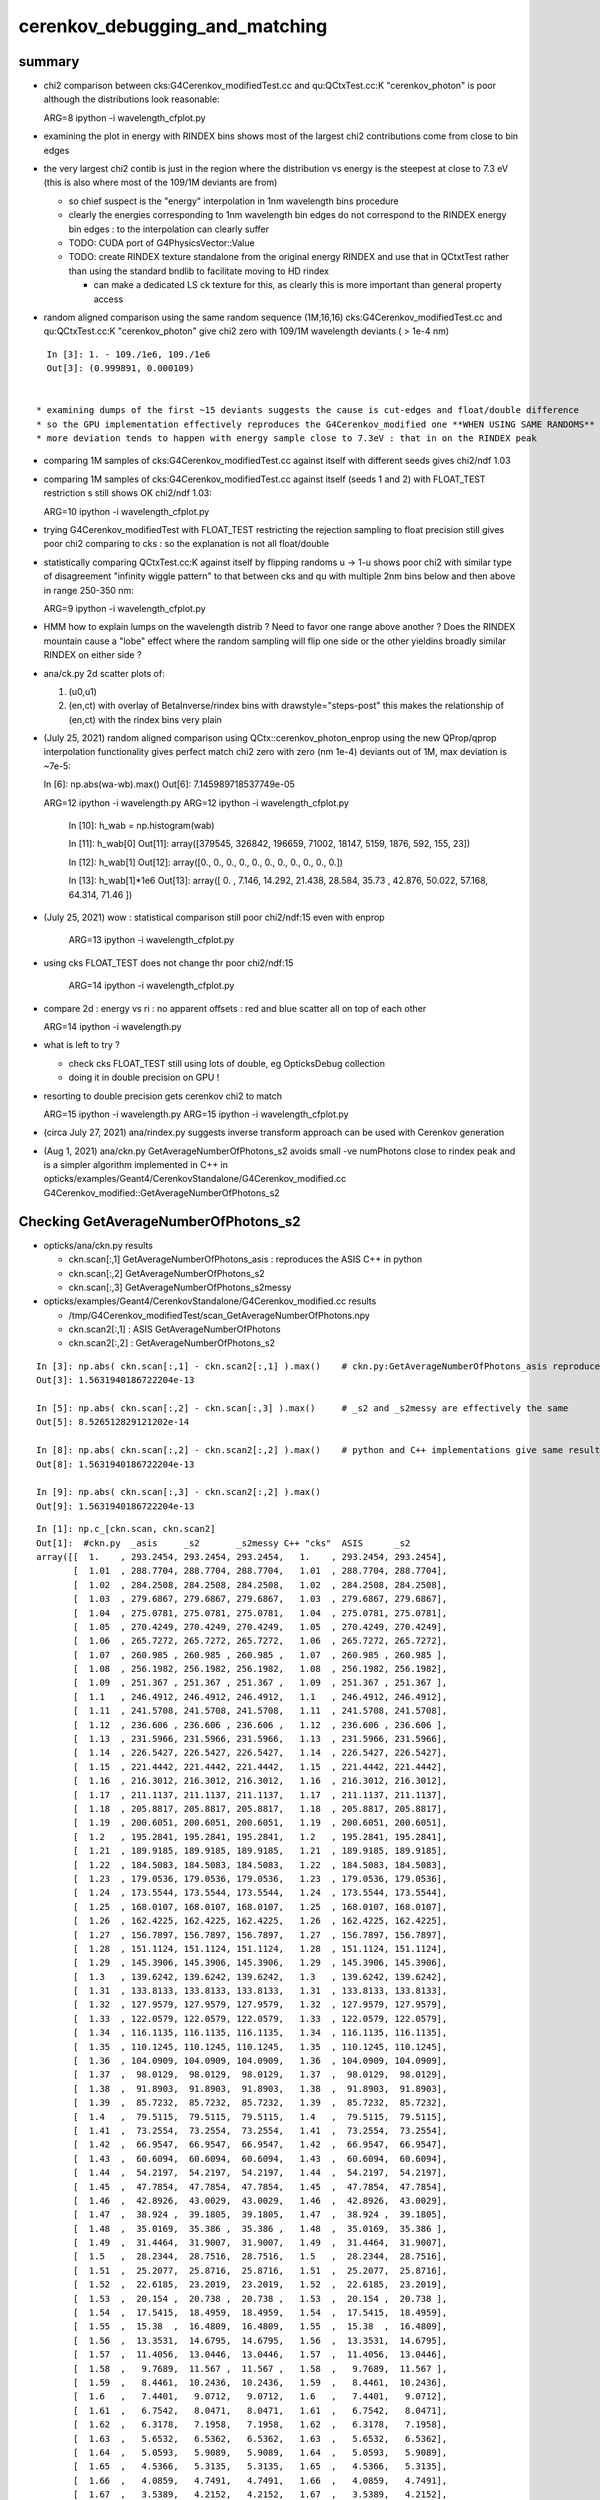cerenkov_debugging_and_matching 
==========================================

summary 
---------

* chi2 comparison between cks:G4Cerenkov_modifiedTest.cc and qu:QCtxTest.cc:K "cerenkov_photon" is poor
  although the distributions look reasonable::

  ARG=8 ipython -i wavelength_cfplot.py

* examining the plot in energy with RINDEX bins shows most of 
  the largest chi2 contributions come from close to bin edges 

* the very largest chi2 contib is just in the region where the 
  distribution vs energy is the steepest at close to 7.3 eV
  (this is also where most of the 109/1M deviants are from) 

  * so chief suspect is the "energy" interpolation in 1nm wavelength bins procedure 
  * clearly the energies corresponding to 1nm wavelength bin edges do not 
    correspond to the RINDEX energy bin edges : to the interpolation 
    can clearly suffer  

  * TODO: CUDA port of G4PhysicsVector::Value

  * TODO: create RINDEX texture standalone from the original energy RINDEX 
    and use that in QCtxtTest rather than using the standard bndlib to 
    facilitate moving to HD rindex 

    * can make a dedicated LS ck texture for this, as clearly this 
      is more important than general property access 

* random aligned comparison using the same random sequence (1M,16,16)  
  cks:G4Cerenkov_modifiedTest.cc and qu:QCtxTest.cc:K "cerenkov_photon" 
  give chi2 zero with 109/1M wavelength deviants ( > 1e-4 nm) 

::

    In [3]: 1. - 109./1e6, 109./1e6                                                                                                                                                           
    Out[3]: (0.999891, 0.000109)

      
  * examining dumps of the first ~15 deviants suggests the cause is cut-edges and float/double difference
  * so the GPU implementation effectively reproduces the G4Cerenkov_modified one **WHEN USING SAME RANDOMS**
  * more deviation tends to happen with energy sample close to 7.3eV : that in on the RINDEX peak

* comparing 1M samples of cks:G4Cerenkov_modifiedTest.cc against itself with different seeds gives chi2/ndf 1.03

* comparing 1M samples of cks:G4Cerenkov_modifiedTest.cc against itself (seeds 1 and 2) with FLOAT_TEST restriction s
  still shows OK chi2/ndf 1.03::

  ARG=10 ipython -i wavelength_cfplot.py

* trying G4Cerenkov_modifiedTest with FLOAT_TEST restricting the rejection sampling to float precision 
  still gives poor chi2 comparing to cks : so the explanation is not all float/double 

* statistically comparing QCtxTest.cc:K against itself by flipping randoms u -> 1-u shows poor chi2
  with similar type of disagreement "infinity wiggle pattern" to that between cks and qu with multiple 2nm bins 
  below and then above in range 250-350 nm:: 

  ARG=9 ipython -i wavelength_cfplot.py
  
* HMM how to explain lumps on the wavelength distrib ? Need to favor one range above another ?
  Does the RINDEX mountain cause a "lobe" effect where the random sampling will flip one side or the 
  other yieldins broadly similar RINDEX on either side ?


* ana/ck.py 2d scatter plots of:

  1. (u0,u1) 
  2. (en,ct) with overlay of BetaInverse/rindex bins with drawstyle="steps-post"
     this makes the relationship of (en,ct) with the rindex bins very plain 

* (July 25, 2021) random aligned comparison using QCtx::cerenkov_photon_enprop using the new QProp/qprop 
  interpolation functionality gives perfect match chi2 zero with zero (nm 1e-4) deviants out of 1M, max deviation is ~7e-5::

  In [6]: np.abs(wa-wb).max()
  Out[6]: 7.145989718537749e-05

  ARG=12 ipython -i wavelength.py
  ARG=12 ipython -i wavelength_cfplot.py

    In [10]: h_wab =  np.histogram(wab)

    In [11]: h_wab[0]
    Out[11]: array([379545, 326842, 196659,  71002,  18147,   5159,   1876,    592,    155,     23])

    In [12]: h_wab[1]
    Out[12]: array([0., 0., 0., 0., 0., 0., 0., 0., 0., 0., 0.])

    In [13]: h_wab[1]*1e6
    Out[13]: array([ 0.   ,  7.146, 14.292, 21.438, 28.584, 35.73 , 42.876, 50.022, 57.168, 64.314, 71.46 ])



* (July 25, 2021) wow : statistical comparison still poor chi2/ndf:15 even with enprop 

   ARG=13 ipython -i wavelength_cfplot.py 

* using cks FLOAT_TEST does not change thr poor chi2/ndf:15

   ARG=14 ipython -i wavelength_cfplot.py 


* compare 2d : energy vs ri : no apparent offsets : red and blue scatter all on top of each other

  ARG=14 ipython -i wavelength.py   

* what is left to try ? 

  * check cks FLOAT_TEST still using lots of double, eg OpticksDebug collection  
  * doing it in double precision on GPU !

* resorting to double precision gets cerenkov chi2 to match 

  ARG=15 ipython -i wavelength.py   
  ARG=15 ipython -i wavelength_cfplot.py   

* (circa July 27, 2021) ana/rindex.py suggests inverse transform approach can be used with Cerenkov generation

* (Aug 1, 2021) ana/ckn.py GetAverageNumberOfPhotons_s2 avoids small -ve numPhotons close to rindex peak and is a simpler algorithm  
  implemented in C++ in opticks/examples/Geant4/CerenkovStandalone/G4Cerenkov_modified.cc G4Cerenkov_modified::GetAverageNumberOfPhotons_s2




Checking GetAverageNumberOfPhotons_s2
-----------------------------------------

* opticks/ana/ckn.py results

  * ckn.scan[:,1]  GetAverageNumberOfPhotons_asis      : reproduces the ASIS C++ in python 
  * ckn.scan[:,2]  GetAverageNumberOfPhotons_s2
  * ckn.scan[:,3]  GetAverageNumberOfPhotons_s2messy


* opticks/examples/Geant4/CerenkovStandalone/G4Cerenkov_modified.cc results 

  * /tmp/G4Cerenkov_modifiedTest/scan_GetAverageNumberOfPhotons.npy
  * ckn.scan2[:,1] : ASIS GetAverageNumberOfPhotons 
  * ckn.scan2[:,2] : GetAverageNumberOfPhotons_s2 


::

    In [3]: np.abs( ckn.scan[:,1] - ckn.scan2[:,1] ).max()    # ckn.py:GetAverageNumberOfPhotons_asis reproduces ASIS C++
    Out[3]: 1.5631940186722204e-13

    In [5]: np.abs( ckn.scan[:,2] - ckn.scan[:,3] ).max()     # _s2 and _s2messy are effectively the same 
    Out[5]: 8.526512829121202e-14

    In [8]: np.abs( ckn.scan[:,2] - ckn.scan2[:,2] ).max()    # python and C++ implementations give same results
    Out[8]: 1.5631940186722204e-13

    In [9]: np.abs( ckn.scan[:,3] - ckn.scan2[:,2] ).max()
    Out[9]: 1.5631940186722204e-13


::

    In [1]: np.c_[ckn.scan, ckn.scan2]                                                                                                                                                              
    Out[1]:  #ckn.py  _asis     _s2       _s2messy C++ "cks"  ASIS      _s2          
    array([[  1.    , 293.2454, 293.2454, 293.2454,   1.    , 293.2454, 293.2454],
           [  1.01  , 288.7704, 288.7704, 288.7704,   1.01  , 288.7704, 288.7704],
           [  1.02  , 284.2508, 284.2508, 284.2508,   1.02  , 284.2508, 284.2508],
           [  1.03  , 279.6867, 279.6867, 279.6867,   1.03  , 279.6867, 279.6867],
           [  1.04  , 275.0781, 275.0781, 275.0781,   1.04  , 275.0781, 275.0781],
           [  1.05  , 270.4249, 270.4249, 270.4249,   1.05  , 270.4249, 270.4249],
           [  1.06  , 265.7272, 265.7272, 265.7272,   1.06  , 265.7272, 265.7272],
           [  1.07  , 260.985 , 260.985 , 260.985 ,   1.07  , 260.985 , 260.985 ],
           [  1.08  , 256.1982, 256.1982, 256.1982,   1.08  , 256.1982, 256.1982],
           [  1.09  , 251.367 , 251.367 , 251.367 ,   1.09  , 251.367 , 251.367 ],
           [  1.1   , 246.4912, 246.4912, 246.4912,   1.1   , 246.4912, 246.4912],
           [  1.11  , 241.5708, 241.5708, 241.5708,   1.11  , 241.5708, 241.5708],
           [  1.12  , 236.606 , 236.606 , 236.606 ,   1.12  , 236.606 , 236.606 ],
           [  1.13  , 231.5966, 231.5966, 231.5966,   1.13  , 231.5966, 231.5966],
           [  1.14  , 226.5427, 226.5427, 226.5427,   1.14  , 226.5427, 226.5427],
           [  1.15  , 221.4442, 221.4442, 221.4442,   1.15  , 221.4442, 221.4442],
           [  1.16  , 216.3012, 216.3012, 216.3012,   1.16  , 216.3012, 216.3012],
           [  1.17  , 211.1137, 211.1137, 211.1137,   1.17  , 211.1137, 211.1137],
           [  1.18  , 205.8817, 205.8817, 205.8817,   1.18  , 205.8817, 205.8817],
           [  1.19  , 200.6051, 200.6051, 200.6051,   1.19  , 200.6051, 200.6051],
           [  1.2   , 195.2841, 195.2841, 195.2841,   1.2   , 195.2841, 195.2841],
           [  1.21  , 189.9185, 189.9185, 189.9185,   1.21  , 189.9185, 189.9185],
           [  1.22  , 184.5083, 184.5083, 184.5083,   1.22  , 184.5083, 184.5083],
           [  1.23  , 179.0536, 179.0536, 179.0536,   1.23  , 179.0536, 179.0536],
           [  1.24  , 173.5544, 173.5544, 173.5544,   1.24  , 173.5544, 173.5544],
           [  1.25  , 168.0107, 168.0107, 168.0107,   1.25  , 168.0107, 168.0107],
           [  1.26  , 162.4225, 162.4225, 162.4225,   1.26  , 162.4225, 162.4225],
           [  1.27  , 156.7897, 156.7897, 156.7897,   1.27  , 156.7897, 156.7897],
           [  1.28  , 151.1124, 151.1124, 151.1124,   1.28  , 151.1124, 151.1124],
           [  1.29  , 145.3906, 145.3906, 145.3906,   1.29  , 145.3906, 145.3906],
           [  1.3   , 139.6242, 139.6242, 139.6242,   1.3   , 139.6242, 139.6242],
           [  1.31  , 133.8133, 133.8133, 133.8133,   1.31  , 133.8133, 133.8133],
           [  1.32  , 127.9579, 127.9579, 127.9579,   1.32  , 127.9579, 127.9579],
           [  1.33  , 122.0579, 122.0579, 122.0579,   1.33  , 122.0579, 122.0579],
           [  1.34  , 116.1135, 116.1135, 116.1135,   1.34  , 116.1135, 116.1135],
           [  1.35  , 110.1245, 110.1245, 110.1245,   1.35  , 110.1245, 110.1245],
           [  1.36  , 104.0909, 104.0909, 104.0909,   1.36  , 104.0909, 104.0909],
           [  1.37  ,  98.0129,  98.0129,  98.0129,   1.37  ,  98.0129,  98.0129],
           [  1.38  ,  91.8903,  91.8903,  91.8903,   1.38  ,  91.8903,  91.8903],
           [  1.39  ,  85.7232,  85.7232,  85.7232,   1.39  ,  85.7232,  85.7232],
           [  1.4   ,  79.5115,  79.5115,  79.5115,   1.4   ,  79.5115,  79.5115],
           [  1.41  ,  73.2554,  73.2554,  73.2554,   1.41  ,  73.2554,  73.2554],
           [  1.42  ,  66.9547,  66.9547,  66.9547,   1.42  ,  66.9547,  66.9547],
           [  1.43  ,  60.6094,  60.6094,  60.6094,   1.43  ,  60.6094,  60.6094],
           [  1.44  ,  54.2197,  54.2197,  54.2197,   1.44  ,  54.2197,  54.2197],
           [  1.45  ,  47.7854,  47.7854,  47.7854,   1.45  ,  47.7854,  47.7854],
           [  1.46  ,  42.8926,  43.0029,  43.0029,   1.46  ,  42.8926,  43.0029],
           [  1.47  ,  38.924 ,  39.1805,  39.1805,   1.47  ,  38.924 ,  39.1805],
           [  1.48  ,  35.0169,  35.386 ,  35.386 ,   1.48  ,  35.0169,  35.386 ],
           [  1.49  ,  31.4464,  31.9007,  31.9007,   1.49  ,  31.4464,  31.9007],
           [  1.5   ,  28.2344,  28.7516,  28.7516,   1.5   ,  28.2344,  28.7516],
           [  1.51  ,  25.2077,  25.8716,  25.8716,   1.51  ,  25.2077,  25.8716],
           [  1.52  ,  22.6185,  23.2019,  23.2019,   1.52  ,  22.6185,  23.2019],
           [  1.53  ,  20.154 ,  20.738 ,  20.738 ,   1.53  ,  20.154 ,  20.738 ],
           [  1.54  ,  17.5415,  18.4959,  18.4959,   1.54  ,  17.5415,  18.4959],
           [  1.55  ,  15.38  ,  16.4809,  16.4809,   1.55  ,  15.38  ,  16.4809],
           [  1.56  ,  13.3531,  14.6795,  14.6795,   1.56  ,  13.3531,  14.6795],
           [  1.57  ,  11.4056,  13.0446,  13.0446,   1.57  ,  11.4056,  13.0446],
           [  1.58  ,   9.7689,  11.567 ,  11.567 ,   1.58  ,   9.7689,  11.567 ],
           [  1.59  ,   8.4461,  10.2436,  10.2436,   1.59  ,   8.4461,  10.2436],
           [  1.6   ,   7.4401,   9.0712,   9.0712,   1.6   ,   7.4401,   9.0712],
           [  1.61  ,   6.7542,   8.0471,   8.0471,   1.61  ,   6.7542,   8.0471],
           [  1.62  ,   6.3178,   7.1958,   7.1958,   1.62  ,   6.3178,   7.1958],
           [  1.63  ,   5.6532,   6.5362,   6.5362,   1.63  ,   5.6532,   6.5362],
           [  1.64  ,   5.0593,   5.9089,   5.9089,   1.64  ,   5.0593,   5.9089],
           [  1.65  ,   4.5366,   5.3135,   5.3135,   1.65  ,   4.5366,   5.3135],
           [  1.66  ,   4.0859,   4.7491,   4.7491,   1.66  ,   4.0859,   4.7491],
           [  1.67  ,   3.5389,   4.2152,   4.2152,   1.67  ,   3.5389,   4.2152],
           [  1.68  ,   2.9289,   3.7108,   3.7108,   1.68  ,   2.9289,   3.7108],
           [  1.69  ,   2.3748,   3.2354,   3.2354,   1.69  ,   2.3748,   3.2354],
           [  1.7   ,   1.8773,   2.7883,   2.7883,   1.7   ,   1.8773,   2.7883],
           [  1.71  ,   1.4369,   2.3692,   2.3692,   1.71  ,   1.4369,   2.3692],
           [  1.72  ,   1.054 ,   1.9773,   1.9773,   1.72  ,   1.054 ,   1.9773],
           [  1.73  ,   0.7293,   1.6122,   1.6122,   1.73  ,   0.7293,   1.6122],
           [  1.74  ,   0.4632,   1.2735,   1.2735,   1.74  ,   0.4632,   1.2735],
           [  1.75  ,   0.2563,   0.9605,   0.9605,   1.75  ,   0.2563,   0.9605],
           [  1.76  ,   0.109 ,   0.673 ,   0.673 ,   1.76  ,   0.109 ,   0.673 ],
           [  1.77  ,   0.022 ,   0.4103,   0.4103,   1.77  ,   0.022 ,   0.4103],
           [  1.78  ,  -0.0042,   0.172 ,   0.172 ,   1.78  ,  -0.0042,   0.172 ],
           [  1.79  ,  -0.0479,   0.0094,   0.0094,   1.79  ,  -0.0479,   0.0094],
           [  1.8   ,   0.    ,   0.    ,   0.    ,   1.8   ,   0.    ,   0.    ],
           [  1.81  ,   0.    ,   0.    ,   0.    ,   1.81  ,   0.    ,   0.    ],
           [  1.82  ,   0.    ,   0.    ,   0.    ,   1.82  ,   0.    ,   0.    ],



    In [3]: np.allclose(ckn.scan[:,1], ckn.scan2[:,1])                                                                                                                                              
    Out[3]: True

    In [4]: np.allclose(ckn.scan[:,2], ckn.scan2[:,2])                                                                                                                                              
    Out[4]: True

    In [5]: np.allclose(ckn.scan[:,3], ckn.scan2[:,2])                                                                                                                                              
    Out[5]: True






G4PhysicsVector::Value
------------------------

* g4-cls G4PhysicsVector

::

    498 G4double G4PhysicsVector::Value(G4double theEnergy, size_t& lastIdx) const
    499 {
    500   G4double y;
    501   if(theEnergy <= edgeMin) {
    502     lastIdx = 0;
    503     y = dataVector[0];
    504   } else if(theEnergy >= edgeMax) {
    505     lastIdx = numberOfNodes-1;
    506     y = dataVector[lastIdx];
    507   } else {
    508     lastIdx = FindBin(theEnergy, lastIdx);
    509     y = Interpolation(lastIdx, theEnergy);
    510   }
    511   return y;
    512 }

    215 inline size_t G4PhysicsVector::FindBin(G4double e, size_t idx) const
    216 { 
    217   size_t id = idx;
    218   if(e < binVector[1]) { 
    219     id = 0;
    220   } else if(e >= binVector[numberOfNodes-2]) {
    221     id = numberOfNodes - 2;
    222   } else if(idx >= numberOfNodes || e < binVector[idx]
    223             || e > binVector[idx+1]) {
    224     id = FindBinLocation(e);
    225   }
    226   return id;
    227 }

    inline
     G4double G4PhysicsVector::LinearInterpolation(size_t idx, G4double e) const
    { 
      // Linear interpolation is used to get the value. Before this method
      // is called it is ensured that the energy is inside the bin
      // 0 < idx < numberOfNodes-1
      
      return dataVector[idx] +
             ( dataVector[idx + 1]-dataVector[idx] ) * (e - binVector[idx])
             /( binVector[idx + 1]-binVector[idx] );
    }



* https://bitbucket.org/simoncblyth/chroma/src/master/chroma/cuda/interpolate.h


::

    __device__ float
    interp(float x, int n, float *xp, float *fp)
    {
        int lower = 0;
        int upper = n-1;

        if (x <= xp[lower])
        return fp[lower];

        if (x >= xp[upper])
        return fp[upper];

        while (lower < upper-1)
        {
        int half = (lower+upper)/2;

        if (x < xp[half])
            upper = half;
        else
            lower = half;
        }

        float df = fp[upper] - fp[lower];
        float dx = xp[upper] - xp[lower];

        return fp[lower] + df*(x-xp[lower])/dx;
    }


Developed this into::

   NP::Interp
   NPY::Interp 
   qudarap/QProp.cc
   qudarap/qprop.h  qprop::interpolate 



G4Cerenkov
--------------

::

    251   G4double Pmin = Rindex->GetMinLowEdgeEnergy();
    252   G4double Pmax = Rindex->GetMaxLowEdgeEnergy();
    253   G4double dp = Pmax - Pmin;
    254 
    255   G4double nMax = Rindex->GetMaxValue();
    256 
    257   G4double BetaInverse = 1./beta;
    258 
    259   G4double maxCos = BetaInverse / nMax;
    260   G4double maxSin2 = (1.0 - maxCos) * (1.0 + maxCos);
    261 


    280       do {
    281          rand = G4UniformRand();
    282          sampledEnergy = Pmin + rand * dp;      

    ///   start with flat energy sampling 

    283          sampledRI = Rindex->Value(sampledEnergy);
    284          cosTheta = BetaInverse / sampledRI;
    286          sin2Theta = (1.0 - cosTheta)*(1.0 + cosTheta);

    ///  across entire bins of rindex only one value for : ct, s2 

    285 
    287          rand = G4UniformRand();

    ///  another sampling dimension 

    288 
    290       } while (rand*maxSin2 > sin2Theta);
    291 



TO CHECK
----------

* the deviation wiggles are happening all within a huge RINDEX bins, 
  so reconsider the algorithm in the light of constant RINDEX

* compare RINDEX interpolation results across energy bin edges to see 
  in detail how the "step" between bins differs with Geant4 and texture access ?  

* create energy binned texture and use it from an qctx::en_cerenkov_photon 



qudarap/tests/QCtxTest  QCtxTest::rng_sequence
-------------------------------------------------

qudarap/QCtx.cu::

     15 __global__ void _QCtx_rng_sequence(qctx* ctx, float* rs, unsigned num_items )
     16 {
     17     unsigned id = blockIdx.x*blockDim.x + threadIdx.x;
     18     if (id >= num_items) return;
     19     curandState rng = *(ctx->r + id) ; 
     20     float u = curand_uniform(&rng) ;
     21     if(id % 100000 == 0) printf("//_QCtx_rng_sequence id %d u %10.4f    \n", id, u  );
     22     rs[id] = u ; 
     23 }

* currently just collects the first random float from each photon slot  


thrustrap/tests/TRngBufTest
-----------------------------

* collects 16*16 double randoms for each photon slot

::

    In [1]: a = np.load("/tmp/blyth/opticks/TRngBufTest_0.npy")                                                                                                                                    

    In [2]: a                                                                                                                                                                                      
    Out[2]: 
    array([[[0.74 , 0.438, 0.517, ..., 0.547, 0.653, 0.23 ],
            [0.339, 0.761, 0.546, ..., 0.855, 0.489, 0.189],
            [0.507, 0.021, 0.958, ..., 0.748, 0.488, 0.318],
            ...,
            [0.153, 0.327, 0.894, ..., 0.94 , 0.946, 0.197],
            [0.856, 0.657, 0.063, ..., 0.624, 0.968, 0.532],
            [0.902, 0.429, 0.674, ..., 0.598, 0.82 , 0.145]],

           [[0.921, 0.46 , 0.333, ..., 0.825, 0.527, 0.93 ],
            [0.163, 0.785, 0.942, ..., 0.492, 0.543, 0.934],
            [0.479, 0.449, 0.126, ..., 0.042, 0.379, 0.715],

    In [5]: a.shape                                                                                                                                                                                
    Out[5]: (10000, 16, 16)




compare those
------------------

::

    In [21]: a[:100,0,0]                                                                                                                                                                           
    Out[21]: 
    array([0.74 , 0.921, 0.039, 0.969, 0.925, 0.446, 0.667, 0.11 , 0.47 , 0.513, 0.776, 0.295, 0.714, 0.359, 0.681, 0.292, 0.319, 0.811, 0.154, 0.445, 0.208, 0.611, 0.307, 0.416, 0.234, 0.879, 0.646,
           0.926, 0.579, 0.554, 0.356, 0.723, 0.278, 0.619, 0.588, 0.375, 0.24 , 0.415, 0.094, 0.633, 0.285, 0.779, 0.213, 0.413, 0.033, 0.536, 0.721, 0.355, 0.253, 0.985, 0.92 , 0.187, 0.182, 0.598,
           0.708, 0.042, 0.731, 0.94 , 0.843, 0.612, 0.267, 0.021, 0.833, 0.722, 0.609, 0.63 , 0.53 , 0.813, 0.059, 0.48 , 0.991, 0.879, 1.   , 0.207, 0.437, 0.373, 0.447, 0.238, 0.034, 0.731, 0.494,
           0.303, 0.809, 0.129, 0.783, 0.073, 0.124, 0.223, 0.742, 0.627, 0.153, 0.012, 0.173, 0.478, 0.805, 0.687, 0.302, 0.808, 0.407, 0.751])

    In [22]: r[:100]                                                                                                                                                                               
    Out[22]: 
    array([0.74 , 0.921, 0.039, 0.969, 0.925, 0.446, 0.667, 0.11 , 0.47 , 0.513, 0.776, 0.295, 0.714, 0.359, 0.681, 0.292, 0.319, 0.811, 0.154, 0.445, 0.208, 0.611, 0.307, 0.416, 0.234, 0.879, 0.646,
           0.926, 0.579, 0.554, 0.356, 0.723, 0.278, 0.619, 0.588, 0.375, 0.24 , 0.415, 0.094, 0.633, 0.285, 0.779, 0.213, 0.413, 0.033, 0.536, 0.721, 0.355, 0.253, 0.985, 0.92 , 0.187, 0.182, 0.598,
           0.708, 0.042, 0.731, 0.94 , 0.843, 0.612, 0.267, 0.021, 0.833, 0.722, 0.609, 0.63 , 0.53 , 0.813, 0.059, 0.48 , 0.991, 0.879, 1.   , 0.207, 0.437, 0.373, 0.447, 0.238, 0.034, 0.731, 0.494,
           0.303, 0.809, 0.129, 0.783, 0.073, 0.124, 0.223, 0.742, 0.627, 0.153, 0.012, 0.173, 0.478, 0.805, 0.687, 0.302, 0.808, 0.407, 0.751], dtype=float32)

    In [23]:              



cerenkov generation check using random alignment
---------------------------------------------------

* getting geant4 to use the same randoms in cks opticks/examples/Geant4/CerenkovStandalone/G4Cerenkov_modifiedTest.cc
  would be real helpful for debugging why the cerenkov wavelength histogram sample matching is poor

* potential cause : float vs double, if so need to drill down as to exactly where
 


Getting G4Cerenkov_modified to use precooked randoms using OpticksRandom
-----------------------------------------------------------------------------

::

    G4Cerenkov_modifiedTest::PSDI [BetaInverse_1.500_step_length_100.000_SKIP_CONTINUE]
     i 0 rand0    0.74022 Pmin/eV    1.55000 Pmax/eV   15.50000 dp    0.00001 sampledEnergy/eV   11.87606 sampledRI    1.45360 cosTheta    1.03192 sin2Theta   -0.06486 rand1    0.43845
     i 0 rand0    0.51701 Pmin/eV    1.55000 Pmax/eV   15.50000 dp    0.00001 sampledEnergy/eV    8.76233 sampledRI    1.68320 cosTheta    0.89116 sin2Theta    0.20583 rand1    0.15699



Use same precooked randoms from python
----------------------------------------

::

    epsilon:CerenkovStandalone blyth$ ipython -i cks.py 
    idx     0 u0    0.74022 sampledEnergy   11.87606 sampledRI    1.45360 cosTheta    1.03192 sin2Theta   -0.06486 u1    0.43845
    idx     0 u0    0.51701 sampledEnergy    8.76233 sampledRI    1.68320 cosTheta    0.89116 sin2Theta    0.20583 u1    0.15699

    idx     1 u0    0.92099 sampledEnergy   14.39786 sampledRI    1.45360 cosTheta    1.03192 sin2Theta   -0.06486 u1    0.46036
    idx     1 u0    0.33346 sampledEnergy    6.20182 sampledRI    1.61849 cosTheta    0.92679 sin2Theta    0.14107 u1    0.37252

    idx     2 u0    0.03902 sampledEnergy    2.09434 sampledRI    1.48406 cosTheta    1.01074 sin2Theta   -0.02160 u1    0.25021
    idx     2 u0    0.18448 sampledEnergy    4.12356 sampledRI    1.52616 cosTheta    0.98286 sin2Theta    0.03399 u1    0.96242
    idx     2 u0    0.52055 sampledEnergy    8.81174 sampledRI    1.67328 cosTheta    0.89644 sin2Theta    0.19639 u1    0.93996
    idx     2 u0    0.83058 sampledEnergy   13.13657 sampledRI    1.45360 cosTheta    1.03192 sin2Theta   -0.06486 u1    0.40973
    idx     2 u0    0.08162 sampledEnergy    2.68863 sampledRI    1.49337 cosTheta    1.00444 sin2Theta   -0.00890 u1    0.80677
    idx     2 u0    0.69529 sampledEnergy   11.24924 sampledRI    1.45360 cosTheta    1.03192 sin2Theta   -0.06486 u1    0.61771
    idx     2 u0    0.25633 sampledEnergy    5.12587 sampledRI    1.57064 cosTheta    0.95502 sin2Theta    0.08793 u1    0.21368

    idx     3 u0    0.96896 sampledEnergy   15.06703 sampledRI    1.45360 cosTheta    1.03192 sin2Theta   -0.06486 u1    0.49474
    idx     3 u0    0.67338 sampledEnergy   10.94366 sampledRI    1.45360 cosTheta    1.03192 sin2Theta   -0.06486 u1    0.56277
    idx     3 u0    0.12019 sampledEnergy    3.22671 sampledRI    1.50301 cosTheta    0.99800 sin2Theta    0.00400 u1    0.97649
    idx     3 u0    0.13583 sampledEnergy    3.44485 sampledRI    1.50864 cosTheta    0.99427 sin2Theta    0.01142 u1    0.58897
    idx     3 u0    0.49062 sampledEnergy    8.39412 sampledRI    1.75709 cosTheta    0.85368 sin2Theta    0.27122 u1    0.32844

    idx     4 u0    0.92514 sampledEnergy   14.45571 sampledRI    1.45360 cosTheta    1.03192 sin2Theta   -0.06486 u1    0.05301
    idx     4 u0    0.16310 sampledEnergy    3.82528 sampledRI    1.51846 cosTheta    0.98784 sin2Theta    0.02417 u1    0.88969



    2021-07-15 20:09:06.370 INFO  [795925] [QCtx::generate_cerenkov_photon@277] [ num_photon 100
    //QCtx_generate_cerenkov_photon num_photon 100 
    //qctx::cerenkov_photon id 0 u0     0.7402 sampledRI     1.4536 cosTheta     1.0319 sin2Theta    -0.0649 u1     0.4385 
    //qctx::cerenkov_photon id 0 u0     0.5170 sampledRI     1.6834 cosTheta     0.8910 sin2Theta     0.2060 u1     0.1570 
    //_QCtx_generate_cerenkov_photon id 0 





    In [26]: np.set_printoptions(precision=6)

    In [27]: a[0,0,:4]
    Out[27]: array([0.740219, 0.438451, 0.517013, 0.156989])


    In [15]: Pmin = 1.55                                                                                                                                                                           

    In [16]: Pmax = 15.5                                                                                                                                                                           

    In [17]: e = Pmin + u0*(Pmax - Pmin)                                                                                                                                                           

    In [18]: e                                                                                                                                                                                     
    Out[18]: 11.876059997081757

    rindex = np.load("/tmp/G4Cerenkov_modifiedTest/BetaInverse_1.500_step_length_100.000_SKIP_CONTINUE/RINDEX.npy") 

    rindex_ = lambda ev:np.interp( ev, rindex[:,0], rindex[:,1] )  


    In [28]: rindex_(11.87606)                                                                                                                                                                     
    Out[28]: 1.4536

    In [29]: 1.5/rindex_(11.87606)                                                                                                                                                                 
    Out[29]: 1.0319207484865163


    In [30]: cosTheta_ = lambda ev:1.5/rindex_(ev)                                                                                                                                                 

    In [31]: cosTheta_(e)                                                                                                                                                                          
    Out[31]: 1.0319207484865163

    In [32]: e                                                                                                                                                                                     
    Out[32]: 11.876059997081757

    In [33]: rindex_(e)                                                                                                                                                                            
    Out[33]: 1.4536

    In [34]: r = rindex_(e) ; r                                                                                                                                                                    
    Out[34]: 1.4536

    In [35]: sin2Theta_ = lambda e:(1.0 - cosTheta_(e))*(1.0 + cosTheta_(e))                                                                                                                       

    In [36]: sin2Theta_(e)                                                                                                                                                                         
    Out[36]: -0.06486043115697197





::

    0258   G4double Pmin = Rindex->GetMinLowEdgeEnergy();
     259   G4double Pmax = Rindex->GetMaxLowEdgeEnergy();


     g4-cls G4MaterialPropertyVector
     g4-cls G4PhysicsOrderedFreeVector


    124 inline
    125 G4double G4PhysicsOrderedFreeVector::GetMaxLowEdgeEnergy()
    126 {
    127   return binVector.back();
    128 }
    129 
    130 inline
    131 G4double G4PhysicsOrderedFreeVector::GetMinLowEdgeEnergy()
    132 {
    133   return binVector.front();
    134 }



    079 void G4PhysicsOrderedFreeVector::InsertValues(G4double energy, G4double value)
     80 {
     81         std::vector<G4double>::iterator binLoc =
     82                  std::lower_bound(binVector.begin(), binVector.end(), energy);
     83 
     84         size_t binIdx = binLoc - binVector.begin(); // Iterator difference!
     85 
     86         std::vector<G4double>::iterator dataLoc = dataVector.begin() + binIdx;
     87 
     88         binVector.insert(binLoc, energy);
     89         dataVector.insert(dataLoc, value);
     90 
     91         ++numberOfNodes;
     92         edgeMin = binVector.front();
     93         edgeMax = binVector.back();
     94 }

     96 G4double G4PhysicsOrderedFreeVector::GetEnergy(G4double aValue)
     97 {
     98         G4double e;
     99         if (aValue <= GetMinValue()) {
    100           e = edgeMin;
    101         } else if (aValue >= GetMaxValue()) {
    102           e = edgeMax;
    103         } else {
    104           size_t closestBin = FindValueBinLocation(aValue);
    105           e = LinearInterpolationOfEnergy(aValue, closestBin);
    106     }
    107         return e;
    108 }


    231 inline
    232  G4double G4PhysicsVector::Value(G4double theEnergy) const
    233 {
    234   size_t idx=0;
    235   return Value(theEnergy, idx);
    236 }
    237 

    498 G4double G4PhysicsVector::Value(G4double theEnergy, size_t& lastIdx) const
    499 {
    500   G4double y;
    501   if(theEnergy <= edgeMin) {
    502     lastIdx = 0;
    503     y = dataVector[0];
    504   } else if(theEnergy >= edgeMax) {
    505     lastIdx = numberOfNodes-1;
    506     y = dataVector[lastIdx];
    507   } else {
    508     lastIdx = FindBin(theEnergy, lastIdx);
    509     y = Interpolation(lastIdx, theEnergy);
    510   }
    511   return y;
    512 }




One more bin edge than value ? Not in the below ? Artificial repetition of last line probably ?
--------------------------------------------------------------------------------------------------

::

    O[blyth@localhost junotop]$ cat data/Simulation/DetSim/Material/LS/RINDEX
    1.55                *eV   1.4781              
    1.79505             *eV   1.48                
    2.10499             *eV   1.4842              
    2.27077             *eV   1.4861              
    2.55111             *eV   1.4915              
    2.84498             *eV   1.4955              
    3.06361             *eV   1.4988              
    4.13281             *eV   1.5264              
    6.2                 *eV   1.6185              
    6.526               *eV   1.6176              
    6.889               *eV   1.527               
    7.294               *eV   1.5545              
    7.75                *eV   1.793               
    8.267               *eV   1.7826              
    8.857               *eV   1.6642              
    9.538               *eV   1.5545              
    10.33               *eV   1.4536              
    15.5                *eV   1.4536              
    O[blyth@localhost junotop]$ 


* ~/j/issues/material_properties_one_more_edge_than_value.rst 

Most but not all material RINDEX properties end with a duplicated value, looks like artificial duplication
to provide some value for the last edge.





cks : Three way comparison ckcf.py 
-------------------------------------


::

In [3]: a[0]                                                                                                                                                                                         
Out[3]: 
array([[  8.7623, 141.5149,   1.6834,   0.891 ],
       [  0.206 ,   0.    ,   0.    ,   1.5   ],
       [452.2491, 141.5149,   0.517 ,   0.157 ],
       [  0.    ,   0.    ,   0.    ,   0.    ]], dtype=float32)



    In [8]: b[0]                                                                                                                                                                                         
    Out[8]: 
    array([[  8.7623, 141.4969,   1.6832,   0.8912],
           [  0.2058,   0.    ,   0.    ,   1.5   ]])

    In [9]: c[0]                                                                                                                                                                                         
    Out[9]: 
    array([[  8.7623, 141.5149,   1.6832,   0.8912],
           [  0.2058,   0.    ,   0.    ,   0.    ],
           [  0.    ,   0.    ,   0.    ,   0.    ],
           [  0.    ,   0.    ,   0.    ,   0.    ]])

    In [10]: b.shape                                                                                                                                                                                     
    Out[10]: (10000, 2, 4)

    In [11]: c.shape                                                                                                                                                                                     
    Out[11]: (10000, 4, 4)

    In [12]: b[10]                                                                                                                                                                                       
    Out[12]: 
    array([[  6.6084, 187.6163,   1.597 ,   0.9392],
           [  0.1178,   0.    ,   0.    ,   1.5   ]])

    In [13]: c[10]                                                                                                                                                                                       
    Out[13]: 
    array([[  6.6084, 187.6402,   1.597 ,   0.9392],
           [  0.1178,   0.    ,   0.    ,   0.    ],
           [  0.    ,   0.    ,   0.    ,   0.    ],
           [  0.    ,   0.    ,   0.    ,   0.    ]])

    In [14]: b[100]                                                                                                                                                                                      
    Out[14]: 
    array([[  8.8041, 140.825 ,   1.6748,   0.8956],
           [  0.1979,   0.    ,   0.    ,   1.5   ]])

    In [15]: c[100]                                                                                                                                                                                      
    Out[15]: 
    array([[  8.8041, 140.8429,   1.6748,   0.8956],
           [  0.1979,   0.    ,   0.    ,   0.    ],
           [  0.    ,   0.    ,   0.    ,   0.    ],
           [  0.    ,   0.    ,   0.    ,   0.    ]])

    In [16]: b[1000]                                                                                                                                                                                     
    Out[16]: 
    array([[  7.9196, 156.5544,   1.7896,   0.8382],
           [  0.2975,   0.    ,   0.    ,   1.5   ]])

    In [17]: c[1000]                                                                                                                                                                                     
    Out[17]: 
    array([[  7.9196, 156.5743,   1.7896,   0.8382],
           [  0.2975,   0.    ,   0.    ,   0.    ],
           [  0.    ,   0.    ,   0.    ,   0.    ],
           [  0.    ,   0.    ,   0.    ,   0.    ]])


    In [4]: a[-1]                                                                                                                                                                                        
    Out[4]: 
    array([[  7.4727, 165.9384,   1.6475,   0.9105],
           [  0.171 ,   0.    ,   0.    ,   1.5   ],
           [385.6852, 165.9384,   0.4246,   0.4489],
           [  0.    ,   0.    ,   0.    ,   0.    ]], dtype=float32)

    In [18]: b[-1]                                                                                                                                                                                       
    Out[18]: 
    array([[  7.4727, 165.9173,   1.6479,   0.9102],
           [  0.1715,   0.    ,   0.    ,   1.5   ]])

    In [19]: c[-1]                                                                                                                                                                                       
    Out[19]: 
    array([[  7.4727, 165.9384,   1.6479,   0.9102],
           [  0.1715,   0.    ,   0.    ,   0.    ],
           [  0.    ,   0.    ,   0.    ,   0.    ],
           [  0.    ,   0.    ,   0.    ,   0.    ]])

    In [20]:                                                   





python energy very closely matches the G4Cerenkov_modified
------------------------------------------------------------

::


    In [15]: c[:,0,0]                                                                                                                                                                                    
    Out[15]: array([8.7623, 6.2018, 5.1259, ..., 4.111 , 7.8475, 7.4727])

    In [16]: b[:,0,0]                                                                                                                                                                                    
    Out[16]: array([8.7623, 6.2018, 5.1259, ..., 4.111 , 7.8475, 7.4727])

    In [17]: bc = b[:,0,0] - c[:,0,0]                                                                                                                                                                    

    In [18]: bc.min()                                                                                                                                                                                    
    Out[18]: -1.7763568394002505e-15

    In [19]: bc.max()                                                                                                                                                                                    
    Out[19]: 1.7763568394002505e-15






8/10k are way off::


    In [20]: np.histogram( a[:,0,0] - b[:,0,0], 100 )                                                                                                                                                    
    Out[20]: 
    (array([   1,    0,    0,    0,    0,    0,    1,    0,    0,    0,    0,    0,    0,    0,    0,    0,    0,    0,    0,    0,    0,    0,    0,    0,    0,    0,    0,    0,    0,    0,    0,    0,
               0,    0,    0,    0,    0,    0,    1,    0,    0,    0,    0,    0,    0,    0,    0,    0,    0,    0,    0,    0,    0,    0,    0,    0,    0,    0,    0,    0,    0,    0, 9992,    0,
               0,    0,    0,    1,    0,    0,    0,    0,    0,    1,    0,    0,    0,    1,    0,    0,    0,    0,    0,    0,    0,    0,    0,    0,    0,    1,    0,    0,    0,    0,    0,    0,
               0,    0,    0,    1]),
     array([-2.8501, -2.8042, -2.7584, -2.7125, -2.6667, -2.6208, -2.575 , -2.5291, -2.4833, -2.4374, -2.3916, -2.3457, -2.2999, -2.254 , -2.2082, -2.1623, -2.1165, -2.0707, -2.0248, -1.979 , -1.9331,
            -1.8873, -1.8414, -1.7956, -1.7497, -1.7039, -1.658 , -1.6122, -1.5663, -1.5205, -1.4746, -1.4288, -1.3829, -1.3371, -1.2912, -1.2454, -1.1995, -1.1537, -1.1078, -1.062 , -1.0161, -0.9703,
            -0.9244, -0.8786, -0.8327, -0.7869, -0.741 , -0.6952, -0.6493, -0.6035, -0.5576, -0.5118, -0.466 , -0.4201, -0.3743, -0.3284, -0.2826, -0.2367, -0.1909, -0.145 , -0.0992, -0.0533, -0.0075,
             0.0384,  0.0842,  0.1301,  0.1759,  0.2218,  0.2676,  0.3135,  0.3593,  0.4052,  0.451 ,  0.4969,  0.5427,  0.5886,  0.6344,  0.6803,  0.7261,  0.772 ,  0.8178,  0.8637,  0.9095,  0.9554,
             1.0012,  1.047 ,  1.0929,  1.1387,  1.1846,  1.2304,  1.2763,  1.3221,  1.368 ,  1.4138,  1.4597,  1.5055,  1.5514,  1.5972,  1.6431,  1.6889,  1.7348]))


    In [21]: deviants = np.abs( a[:,0,0] - b[:,0,0] ) > 0.001                                                                                                                                            

    In [22]: a[deviants]                                                                                                                                                                                 
    Out[22]: 
    array([[[  4.3884, 282.5663,   1.5378,   0.9754],
            [  0.0485,   0.    ,   0.    ,   1.5   ],
            [226.4955, 282.5663,   0.2035,   0.0268],
            [  0.    ,   0.    ,   0.    ,   0.    ]],

           [[  6.0812, 203.9058,   1.6132,   0.9298],
            [  0.1354,   0.    ,   0.    ,   1.5   ],
            [313.8704, 203.9058,   0.3248,   0.1889],
            [  0.    ,   0.    ,   0.    ,   0.    ]],

           [[  8.3739, 148.0784,   1.7613,   0.8516],
            [  0.2747,   0.    ,   0.    ,   1.5   ],
            [432.2036, 148.0784,   0.4892,   0.3752],
            [  0.    ,   0.    ,   0.    ,   0.    ]],

           [[  7.89  , 157.1604,   1.7902,   0.8379],
            [  0.2979,   0.    ,   0.    ,   1.5   ],
            [407.2274, 157.1604,   0.4545,   0.2969],
            [  0.    ,   0.    ,   0.    ,   0.    ]],

           [[  6.7663, 183.2618,   1.5578,   0.9629],
            [  0.0729,   0.    ,   0.    ,   1.5   ],
            [349.2272, 183.2618,   0.3739,   0.2424],
            [  0.    ,   0.    ,   0.    ,   0.    ]],

           [[  9.0393, 137.1786,   1.635 ,   0.9174],
            [  0.1583,   0.    ,   0.    ,   1.5   ],
            [466.545 , 137.1786,   0.5369,   0.5272],
            [  0.    ,   0.    ,   0.    ,   0.    ]],

           [[  5.117 , 242.3309,   1.5702,   0.9553],
            [  0.0874,   0.    ,   0.    ,   1.5   ],
            [264.1017, 242.3309,   0.2557,   0.0638],
            [  0.    ,   0.    ,   0.    ,   0.    ]],

           [[  8.4108, 147.4297,   1.7539,   0.8552],
            [  0.2686,   0.    ,   0.    ,   1.5   ],
            [434.1053, 147.4297,   0.4918,   0.8946],
            [  0.    ,   0.    ,   0.    ,   0.    ]]], dtype=float32)

    In [23]: b[deviants]                                                                                                                                                                                 
    Out[23]: 
    array([[[  7.2384, 171.2861,   1.5507,   0.9673],
            [  0.0644,   0.    ,   0.    ,   1.5   ]],

           [[  4.3465, 285.253 ,   1.5359,   0.9766],
            [  0.0462,   0.    ,   0.    ,   1.5   ]],

           [[  7.1317, 173.8487,   1.5435,   0.9718],
            [  0.0555,   0.    ,   0.    ,   1.5   ]],

           [[  7.3915, 167.7392,   1.6055,   0.9343],
            [  0.1271,   0.    ,   0.    ,   1.5   ]],

           [[  6.0449, 205.1064,   1.6116,   0.9308],
            [  0.1337,   0.    ,   0.    ,   1.5   ]],

           [[  8.7732, 141.3213,   1.681 ,   0.8923],
            [  0.2038,   0.    ,   0.    ,   1.5   ]],

           [[  7.647 , 162.1349,   1.7391,   0.8625],
            [  0.2561,   0.    ,   0.    ,   1.5   ]],

           [[  9.4831, 130.7423,   1.5633,   0.9595],
            [  0.0794,   0.    ,   0.    ,   1.5   ]]])

    In [24]:                          



Excluding the 8 deviants gives a very close energy match::


    In [27]: aa = a[np.logical_not(deviants)]                                                                                                                                                            

    In [28]: bb = b[np.logical_not(deviants)]                                                                                                                                                            

    In [29]: aa[:,0,0] - bb[:,0,0]                                                                                                                                                                       
    Out[29]: array([ 0., -0., -0., ...,  0.,  0.,  0.])

    In [30]: ab = aa[:,0,0] - bb[:,0,0]                                                                                                                                                                  

    In [31]: ab.min()                                                                                                                                                                                    
    Out[31]: -1.8984079375172769e-06

    In [32]: ab.max()                                                                                                                                                                                    
    Out[32]: 2.041459083557129e-06


    In [33]: deviants                                                                                                                                                                                    
    Out[33]: array([False, False, False, ..., False, False, False])

    In [34]: np.where(deviants)                                                                                                                                                                          
    Out[34]: (array([ 213,  817, 1351, 1902, 2236, 3114, 4812, 6139]),)




Looking at wavelength_cfplot curious that discrepancy peaks at 330nm and just prior::

    ARG=5 ipython -i wavelength_cfplot.py

What is special about there ? The rindex is close to BetaIndex in that range. So are near the threshold ?
Near threshold presumably means more samples are rejected to find a permissable energy so higher probability 
for difference from close to cuts ?


Look at rejection looping:: 

    In [60]: np.where( a_loop != b_loop )                                                                                                                                                                
    Out[60]: (array([ 213,  817, 1351, 1902, 2236, 3114, 4812, 6139]),)


    In [63]: b_loop.min(), b_loop.max()                                                                                                                                                                  
    Out[63]: (1, 42)

    In [64]: c_loop.min(), c_loop.max()                                                                                                                                                                  
    Out[64]: (1, 42)

    In [65]: a_loop.min(), a_loop.max()                                                                                                                                                                  
    Out[65]: (1, 42)



::

    In [2]: np.unique( a_loop , return_counts=True )                                                                                                                                                     
    Out[2]: 
    (array([ 1,  2,  3,  4,  5,  6,  7,  8,  9, 10, 11, 12, 13, 14, 15, 16, 17, 18, 19, 20, 21, 22, 23, 24, 25, 26, 27, 28, 29, 30, 31, 32, 33, 34, 35, 36, 37, 40, 42], dtype=int32),
     array([1912, 1521, 1204,  997,  822,  694,  540,  459,  348,  309,  232,  181,  146,  110,   87,   84,   57,   52,   51,   39,   33,   22,   18,   17,   15,   11,    8,    8,    3,    1,    2,    4,
               1,    5,    2,    1,    1,    2,    1]))

    In [3]: np.unique( b_loop , return_counts=True )                                                                                                                                                     
    Out[3]: 
    (array([ 1,  2,  3,  4,  5,  6,  7,  8,  9, 10, 11, 12, 13, 14, 15, 16, 17, 18, 19, 20, 21, 22, 23, 24, 25, 26, 27, 28, 29, 30, 31, 32, 33, 34, 35, 36, 37, 40, 42], dtype=int32),
     array([1913, 1521, 1203,  999,  821,  694,  538,  459,  348,  309,  233,  181,  145,  110,   87,   84,   57,   52,   53,   40,   32,   22,   17,   17,   15,   11,    8,    8,    3,    1,    2,    4,
               1,    5,    2,    1,    1,    2,    1]))

    In [4]: np.unique( c_loop , return_counts=True )                                                                                                                                                     
    Out[4]: 
    (array([ 1,  2,  3,  4,  5,  6,  7,  8,  9, 10, 11, 12, 13, 14, 15, 16, 17, 18, 19, 20, 21, 22, 23, 24, 25, 26, 27, 28, 29, 30, 31, 32, 33, 34, 35, 36, 37, 40, 42]),
     array([1913, 1521, 1203,  999,  821,  694,  538,  459,  348,  309,  233,  181,  145,  110,   87,   84,   57,   52,   53,   40,   32,   22,   17,   17,   15,   11,    8,    8,    3,    1,    2,    4,
               1,    5,    2,    1,    1,    2,    1]))



Using hc_eVnm/15.5 hc_eVnm/1.55 rather than the close 80. 800. gets the wavelengths very close::


    In [1]: a[:,0,1]                                                                                                                                                                                     
    Out[1]: array([141.4969, 199.9157, 241.8792, ..., 301.5883, 157.9929, 165.9173], dtype=float32)

    In [2]: b[:,0,1]                                                                                                                                                                                     
    Out[2]: array([141.4969, 199.9157, 241.8792, ..., 301.5883, 157.9929, 165.9173])

    In [3]: c[:,0,1]                                                                                                                                                                                     
    Out[3]: array([141.4969, 199.9157, 241.8792, ..., 301.5883, 157.9929, 165.9173])


Huh ... wow. Getting precisely the same range gets aligned 10k running to match precisely.
Looks like perfect match in aligned 10k running, "chi2" zero.

BUT : comparing non-aligned 1M samples in wavelength_cfplot.py still get bad chi2:: 

    ARG=6 ipython -i wavelength_cfplot.py

* so the problem is finding the cause of extreme fragility in some regions 

DONE: cooked (1M, 16,16) randoms in qctx and check using that 



::

    epsilon:ana blyth$ ARG=6 ipython -i wavelength.py 

    In [1]: wa                                                                                                                                                                         
    Out[1]: array([141.497, 199.916, 241.879, ..., 159.323, 234.615, 163.714])

    In [2]: wb                                                                                                                                                                         
    Out[2]: array([141.497, 199.916, 241.879, ..., 159.323, 234.615, 163.714], dtype=float32)

    In [3]: wab = np.abs(wa - wb)                   


    In [7]: np.where( wab > 1e-4 )                                                                                                                                                     
    Out[7]: 
    (array([ 11264,  35904,  37969,  57112,  69670,  69761,  70952,  77035,  77501,  81643, 105525, 106447, 120673, 132599, 148922, 172494, 176234, 195173, 198025, 203785, 205613, 211717, 212547, 255649,
            256969, 258248, 262498, 264640, 276232, 286639, 322426, 359703, 370264, 371478, 387119, 387515, 394157, 394967, 400192, 400739, 401858, 404798, 406048, 414252, 420658, 439106, 441025, 452366,
            456014, 486019, 502414, 502648, 506567, 507707, 512139, 517370, 530743, 538441, 541806, 545645, 561119, 561918, 567720, 569773, 571278, 572149, 585078, 599422, 602754, 607974, 611131, 641770,
            647384, 671380, 674386, 675539, 678265, 678858, 691496, 701648, 705779, 712878, 740118, 741500, 768456, 773621, 776522, 787463, 795257, 799561, 807476, 814903, 823558, 842623, 847850, 884195,
            888557, 896674, 928872, 931275, 932706, 937849, 939082, 950967, 953438, 972014, 977639, 987635, 991957]),)

    In [8]:                                                                                                                                                                            

    In [8]:                                                                                                                                                                            

    In [8]: np.where( wab > 1e-4 )[0].shape                                                                                                                                            
    Out[8]: (109,)


109/1M deviants, mostly way off::

    In [10]: dev = np.where( wab > 1e-4 )                                                                                                                                              
    In [12]: np.c_[wa[dev],wb[dev]]                                                                                                                                                    
    Out[12]: 
    array([[160.056, 169.41 ],
           [206.383, 169.873],
           [144.358, 169.576],
           [208.995, 169.812],
           [180.896, 140.112],
           [158.538, 165.391],
           [131.332, 138.672],
           [138.121, 168.259],
           [149.294, 160.428],
           [131.209, 244.854],
           [159.717, 235.169],
           [159.907, 162.419],
           [128.353, 150.621],
           [125.189, 160.932],
           [143.04 , 227.904],


Run just the 109 in 1M deviants : where rand1*maxSin2 - sin2Theta gets very close to zero float/double difference can fall either way::

    G4Cerenkov_modifiedTest::PSDI rnd seq or seqmask constrains the number of photon indices to 109
    G4Cerenkov_modifiedTest::PSDI [BetaInverse_1.500_override_fNumPhotons_109_SKIP_CONTINUE]
     i      0 seqidx   11264 Pmin/eV    1.55000 Pmax/eV   15.50000 dp/eV   13.95000 maxSin2    0.30012
     tc      1 u0    0.16277 eV    3.82060 ri    1.51834 ct    0.98792 s2    0.02401 rand1*maxSin2    0.21889 rand1*maxSin2 - sin2Theta    0.19488 loop Y
     tc      2 u0    0.41352 eV    7.31858 ri    1.56736 ct    0.95702 s2    0.08410 rand1*maxSin2    0.08429 rand1*maxSin2 - sin2Theta    0.00019 loop Y
     tc      3 u0    0.72366 eV   11.64508 ri    1.45360 ct    1.03192 s2   -0.06486 rand1*maxSin2    0.10068 rand1*maxSin2 - sin2Theta    0.16554 loop Y
     tc      4 u0    0.60160 eV    9.94235 ri    1.50299 ct    0.99801 s2    0.00397 rand1*maxSin2    0.29380 rand1*maxSin2 - sin2Theta    0.28983 loop Y
     tc      5 u0    0.27100 eV    5.33041 ri    1.57976 ct    0.94951 s2    0.09842 rand1*maxSin2    0.13884 rand1*maxSin2 - sin2Theta    0.04042 loop Y
     tc      6 u0    0.78736 eV   12.53364 ri    1.45360 ct    1.03192 s2   -0.06486 rand1*maxSin2    0.02526 rand1*maxSin2 - sin2Theta    0.09012 loop Y
     tc      7 u0    0.44418 eV    7.74628 ri    1.79106 ct    0.83749 s2    0.29860 rand1*maxSin2    0.06050 rand1*maxSin2 - sin2Theta   -0.23811 loop N

    epsilon:qudarap blyth$ PINDEX=11264 QCtxTest 
    //_QCtx_generate_cerenkov_photon id 0 
    //qctx::cerenkov_photon id 11264 loop   1 u0    0.16277 ri    1.51834 ct    0.98792 s2    0.02401 u_mxs2_s2    0.19488 
    //qctx::cerenkov_photon id 11264 loop   2 u0    0.41352 ri    1.56754 ct    0.95691 s2    0.08432 u_mxs2_s2   -0.00002 


     i      1 seqidx   35904 Pmin/eV    1.55000 Pmax/eV   15.50000 dp/eV   13.95000 maxSin2    0.30012
     tc      1 u0    0.65123 eV   10.63469 ri    1.45360 ct    1.03192 s2   -0.06486 rand1*maxSin2    0.03328 rand1*maxSin2 - sin2Theta    0.09814 loop Y
     tc      2 u0    0.76881 eV   12.27492 ri    1.45360 ct    1.03192 s2   -0.06486 rand1*maxSin2    0.15708 rand1*maxSin2 - sin2Theta    0.22194 loop Y
     tc      3 u0    0.17597 eV    4.00473 ri    1.52309 ct    0.98484 s2    0.03010 rand1*maxSin2    0.21724 rand1*maxSin2 - sin2Theta    0.18714 loop Y
     tc      4 u0    0.41209 eV    7.29864 ri   *1.55693*ct    0.96344 s2    0.07179 rand1*maxSin2    0.07216 rand1*maxSin2 - sin2Theta    0.00037 loop Y
     tc      5 u0    0.10045 eV    2.95123 ri    1.49710 ct    1.00193 s2   -0.00387 rand1*maxSin2    0.05687 rand1*maxSin2 - sin2Theta    0.06074 loop Y
     tc      6 u0    0.83771 eV   13.23605 ri    1.45360 ct    1.03192 s2   -0.06486 rand1*maxSin2    0.14369 rand1*maxSin2 - sin2Theta    0.20855 loop Y
     tc      7 u0    0.71750 eV   11.55914 ri    1.45360 ct    1.03192 s2   -0.06486 rand1*maxSin2    0.11813 rand1*maxSin2 - sin2Theta    0.18299 loop Y
     tc      8 u0    0.85208 eV   13.43656 ri    1.45360 ct    1.03192 s2   -0.06486 rand1*maxSin2    0.00927 rand1*maxSin2 - sin2Theta    0.07413 loop Y
     tc      9 u0    0.12719 eV    3.32431 ri    1.50553 ct    0.99633 s2    0.00733 rand1*maxSin2    0.14743 rand1*maxSin2 - sin2Theta    0.14010 loop Y
     tc     10 u0    0.29738 eV    5.69840 ri    1.59615 ct    0.93976 s2    0.11685 rand1*maxSin2    0.24078 rand1*maxSin2 - sin2Theta    0.12393 loop Y
     tc     11 u0    0.90887 eV   14.22870 ri    1.45360 ct    1.03192 s2   -0.06486 rand1*maxSin2    0.11009 rand1*maxSin2 - sin2Theta    0.17495 loop Y
     tc     12 u0    0.99516 eV   15.43251 ri    1.45360 ct    1.03192 s2   -0.06486 rand1*maxSin2    0.22275 rand1*maxSin2 - sin2Theta    0.28761 loop Y
     tc     13 u0    0.31953 eV    6.00748 ri    1.60992 ct    0.93172 s2    0.13189 rand1*maxSin2    0.04203 rand1*maxSin2 - sin2Theta   -0.08987 loop N

    epsilon:qudarap blyth$ PINDEX=35904 QCtxTest 
    //qctx::cerenkov_photon id 35904 loop   1 u0    0.65123 ri    1.45360 ct    1.03192 s2   -0.06486 u_mxs2_s2    0.09814 
    //qctx::cerenkov_photon id 35904 loop   2 u0    0.76881 ri    1.45360 ct    1.03192 s2   -0.06486 u_mxs2_s2    0.22194 
    //qctx::cerenkov_photon id 35904 loop   3 u0    0.17597 ri    1.52309 ct    0.98484 s2    0.03010 u_mxs2_s2    0.18714 
    //qctx::cerenkov_photon id 35904 loop   4 u0    0.41209 ri   *1.55731*ct    0.96320 s2    0.07224 u_mxs2_s2   -0.00008 

                WHY THE DIFFERENT RI ?  RI BIN EDGE ? 

        [  1.55  ,   1.4781, 800.    ,   1.4781],
        [  1.7951,   1.48  , 690.7886,   1.48  ],
        [  2.105 ,   1.4842, 589.0764,   1.4842],
        [  2.2708,   1.4861, 546.0703,   1.4861],
        [  2.5511,   1.4915, 486.0629,   1.4915],
        [  2.845 ,   1.4955, 435.8554,   1.4955],
        [  3.0636,   1.4988, 404.7513,   1.4988],
        [  4.1328,   1.5264, 300.038 ,   1.5264],
        [  6.2   ,   1.6185, 200.    ,   1.6185],
        [  6.526 ,   1.6176, 190.0092,   1.6176],
        [  6.889 ,   1.527 , 179.9971,   1.527 ],
       *[  7.294 ,   1.5545, 170.0027,   1.5545],*
        [  7.75  ,   1.793 , 160.    ,   1.793 ],
        [  8.267 ,   1.7826, 149.994 ,   1.7826],
        [  8.857 ,   1.6642, 140.0023,   1.6642],
        [  9.538 ,   1.5545, 130.0063,   1.5545],
        [ 10.33  ,   1.4536, 120.0387,   1.4536],
        [ 15.5   ,   1.4536,  80.    ,   1.4536]])




    //_QCtx_generate_cerenkov_photon id 0 
    //qctx::cerenkov_photon id 35904 u0     0.6512 sampledRI     1.4536 cosTheta     1.0319 sin2Theta    -0.0649 u1     0.1109 
    //qctx::cerenkov_photon id 35904 u0     0.7688 sampledRI     1.4536 cosTheta     1.0319 sin2Theta    -0.0649 u1     0.5234 
    //qctx::cerenkov_photon id 35904 u0     0.1760 sampledRI     1.5231 cosTheta     0.9848 sin2Theta     0.0301 u1     0.7238 
    //qctx::cerenkov_photon id 35904 u0     0.4121 sampledRI     1.5573 cosTheta     0.9632 sin2Theta     0.0722 u1     0.2404 
    //_QCtx_generate_cerenkov_photon id 100000 
    //_QCtx_generate_cerenkov_photon id 200000 



     i      2 seqidx   37969 Pmin/eV    1.55000 Pmax/eV   15.50000 dp/eV   13.95000 maxSin2    0.30012
     tc      1 u0    0.95147 eV   14.82301 ri    1.45360 ct    1.03192 s2   -0.06486 rand1*maxSin2    0.21398 rand1*maxSin2 - sin2Theta    0.27884 loop Y
     tc      2 u0    0.77318 eV   12.33582 ri    1.45360 ct    1.03192 s2   -0.06486 rand1*maxSin2    0.01378 rand1*maxSin2 - sin2Theta    0.07865 loop Y
     tc      3 u0    0.08577 eV    2.74643 ri    1.49416 ct    1.00391 s2   -0.00783 rand1*maxSin2    0.15107 rand1*maxSin2 - sin2Theta    0.15890 loop Y
     tc      4 u0    0.11242 eV    3.11830 ri    1.50021 ct    0.99986 s2    0.00028 rand1*maxSin2    0.09906 rand1*maxSin2 - sin2Theta    0.09878 loop Y
     tc      5 u0    0.01777 eV    1.79792 ri    1.48004 ct    1.01349 s2   -0.02716 rand1*maxSin2    0.10909 rand1*maxSin2 - sin2Theta    0.13624 loop Y
     tc      6 u0    0.98852 eV   15.33979 ri    1.45360 ct    1.03192 s2   -0.06486 rand1*maxSin2    0.24481 rand1*maxSin2 - sin2Theta    0.30967 loop Y
     tc      7 u0    0.78130 eV   12.44908 ri    1.45360 ct    1.03192 s2   -0.06486 rand1*maxSin2    0.16663 rand1*maxSin2 - sin2Theta    0.23149 loop Y
     tc      8 u0    0.23526 eV    4.83185 ri    1.55754 ct    0.96305 s2    0.07253 rand1*maxSin2    0.09766 rand1*maxSin2 - sin2Theta    0.02513 loop Y

     tc      9 u0    0.41300 eV    7.31142 ri    1.56361 ct    0.95932 s2    0.07971 rand1*maxSin2    0.07975 rand1*maxSin2 - sin2Theta    0.00004 loop Y

     tc     10 u0    0.27359 eV    5.36665 ri    1.58137 ct    0.94854 s2    0.10026 rand1*maxSin2    0.21361 rand1*maxSin2 - sin2Theta    0.11335 loop Y
     tc     11 u0    0.53549 eV    9.02009 ri    1.63793 ct    0.91579 s2    0.16133 rand1*maxSin2    0.29529 rand1*maxSin2 - sin2Theta    0.13396 loop Y
     tc     12 u0    0.14305 eV    3.54558 ri    1.51124 ct    0.99256 s2    0.01482 rand1*maxSin2    0.13950 rand1*maxSin2 - sin2Theta    0.12468 loop Y
     tc     13 u0    0.20872 eV    4.46168 ri    1.54105 ct    0.97336 s2    0.05257 rand1*maxSin2    0.19031 rand1*maxSin2 - sin2Theta    0.13774 loop Y
     tc     14 u0    0.33341 eV    6.20110 ri    1.61850 ct    0.92679 s2    0.14107 rand1*maxSin2    0.28035 rand1*maxSin2 - sin2Theta    0.13928 loop Y
     tc     15 u0    0.24960 eV    5.03188 ri    1.56646 ct    0.95758 s2    0.08305 rand1*maxSin2    0.13278 rand1*maxSin2 - sin2Theta    0.04973 loop Y
     tc     16 u0    0.81286 eV   12.88946 ri    1.45360 ct    1.03192 s2   -0.06486 rand1*maxSin2    0.21760 rand1*maxSin2 - sin2Theta    0.28246 loop Y
     tc     17 u0    0.64523 eV   10.55094 ri    1.45360 ct    1.03192 s2   -0.06486 rand1*maxSin2    0.29589 rand1*maxSin2 - sin2Theta    0.36075 loop Y
     tc     18 u0    0.31051 eV    5.88158 ri    1.60431 ct    0.93498 s2    0.12581 rand1*maxSin2    0.21354 rand1*maxSin2 - sin2Theta    0.08773 loop Y
     tc     19 u0    0.00786 eV    1.65959 ri    1.47895 ct    1.01423 s2   -0.02867 rand1*maxSin2    0.08108 rand1*maxSin2 - sin2Theta    0.10975 loop Y
     tc     20 u0    0.84745 eV   13.37191 ri    1.45360 ct    1.03192 s2   -0.06486 rand1*maxSin2    0.05782 rand1*maxSin2 - sin2Theta    0.12268 loop Y
     tc     21 u0    0.81947 eV   12.98167 ri    1.45360 ct    1.03192 s2   -0.06486 rand1*maxSin2    0.01439 rand1*maxSin2 - sin2Theta    0.07925 loop Y
     tc     22 u0    0.96168 eV   14.96544 ri    1.45360 ct    1.03192 s2   -0.06486 rand1*maxSin2    0.02420 rand1*maxSin2 - sin2Theta    0.08906 loop Y
     tc     23 u0    0.58786 eV    9.75064 ri    1.52741 ct    0.98205 s2    0.03557 rand1*maxSin2    0.15284 rand1*maxSin2 - sin2Theta    0.11728 loop Y
     tc     24 u0    0.50456 eV    8.58867 ri    1.71805 ct    0.87308 s2    0.23772 rand1*maxSin2    0.06501 rand1*maxSin2 - sin2Theta   -0.17272 loop N


    //_QCtx_generate_cerenkov_photon id 0 
    //qctx::cerenkov_photon id 37969 loop   1 u0    0.95147 ri    1.45360 ct    1.03192 s2   -0.06486 u_mxs2_s2    0.27884 
    //qctx::cerenkov_photon id 37969 loop   2 u0    0.77318 ri    1.45360 ct    1.03192 s2   -0.06486 u_mxs2_s2    0.07865 
    //qctx::cerenkov_photon id 37969 loop   3 u0    0.08577 ri    1.49416 ct    1.00391 s2   -0.00783 u_mxs2_s2    0.15890 
    //qctx::cerenkov_photon id 37969 loop   4 u0    0.11242 ri    1.50021 ct    0.99986 s2    0.00028 u_mxs2_s2    0.09878 
    //qctx::cerenkov_photon id 37969 loop   5 u0    0.01777 ri    1.48004 ct    1.01349 s2   -0.02716 u_mxs2_s2    0.13624 
    //qctx::cerenkov_photon id 37969 loop   6 u0    0.98852 ri    1.45360 ct    1.03192 s2   -0.06486 u_mxs2_s2    0.30967 
    //qctx::cerenkov_photon id 37969 loop   7 u0    0.78130 ri    1.45360 ct    1.03192 s2   -0.06486 u_mxs2_s2    0.23149 
    //qctx::cerenkov_photon id 37969 loop   8 u0    0.23526 ri    1.55755 ct    0.96305 s2    0.07253 u_mxs2_s2    0.02513 
    //qctx::cerenkov_photon id 37969 loop   9 u0    0.41300 ri    1.56390 ct    0.95914 s2    0.08005 u_mxs2_s2   -0.00030 
    //_QCtx_generate_cerenkov_photon id 200000 



     i      3 seqidx   57112 Pmin/eV    1.55000 Pmax/eV   15.50000 dp/eV   13.95000 maxSin2    0.30012
     tc      1 u0    0.96256 eV   14.97773 ri    1.45360 ct    1.03192 s2   -0.06486 rand1*maxSin2    0.09842 rand1*maxSin2 - sin2Theta    0.16328 loop Y
     tc      2 u0    0.04524 eV    2.18113 ri    1.48507 ct    1.01005 s2   -0.02020 rand1*maxSin2    0.00984 rand1*maxSin2 - sin2Theta    0.03004 loop Y
     tc      3 u0    0.77217 eV   12.32171 ri    1.45360 ct    1.03192 s2   -0.06486 rand1*maxSin2    0.12101 rand1*maxSin2 - sin2Theta    0.18587 loop Y
     tc      4 u0    0.77843 eV   12.40907 ri    1.45360 ct    1.03192 s2   -0.06486 rand1*maxSin2    0.11029 rand1*maxSin2 - sin2Theta    0.17515 loop Y
     tc      5 u0    0.41228 eV    7.30128 ri    1.55831 ct    0.96258 s2    0.07344 rand1*maxSin2    0.07374 rand1*maxSin2 - sin2Theta    0.00030 loop Y

     tc      6 u0    0.64143 eV   10.49792 ri    1.45360 ct    1.03192 s2   -0.06486 rand1*maxSin2    0.09615 rand1*maxSin2 - sin2Theta    0.16101 loop Y
     tc      7 u0    0.25953 eV    5.17051 ri    1.57263 ct    0.95381 s2    0.09024 rand1*maxSin2    0.11015 rand1*maxSin2 - sin2Theta    0.01991 loop Y
     tc      8 u0    0.31415 eV    5.93239 ri    1.60658 ct    0.93366 s2    0.12828 rand1*maxSin2    0.00485 rand1*maxSin2 - sin2Theta   -0.12342 loop N


    //_QCtx_generate_cerenkov_photon id 0 
    //qctx::cerenkov_photon id 57112 loop   1 u0    0.96256 ri    1.45360 ct    1.03192 s2   -0.06486 u_mxs2_s2    0.16328 
    //qctx::cerenkov_photon id 57112 loop   2 u0    0.04524 ri    1.48507 ct    1.01005 s2   -0.02020 u_mxs2_s2    0.03004 
    //qctx::cerenkov_photon id 57112 loop   3 u0    0.77217 ri    1.45360 ct    1.03192 s2   -0.06486 u_mxs2_s2    0.18587 
    //qctx::cerenkov_photon id 57112 loop   4 u0    0.77843 ri    1.45360 ct    1.03192 s2   -0.06486 u_mxs2_s2    0.17515 
    //qctx::cerenkov_photon id 57112 loop   5 u0    0.41228 ri    1.55861 ct    0.96240 s2    0.07379 u_mxs2_s2   -0.00006 

          ANOTHER ONE DEVIATING AT CLOSE TO 7.3 eV 



     i      4 seqidx   69670 Pmin/eV    1.55000 Pmax/eV   15.50000 dp/eV   13.95000 maxSin2    0.30012
     tc      1 u0    0.10435 eV    3.00563 ri    1.49792 ct    1.00139 s2   -0.00277 rand1*maxSin2    0.21707 rand1*maxSin2 - sin2Theta    0.21984 loop Y
     tc      2 u0    0.88072 eV   13.83602 ri    1.45360 ct    1.03192 s2   -0.06486 rand1*maxSin2    0.02204 rand1*maxSin2 - sin2Theta    0.08690 loop Y
     tc      3 u0    0.18484 eV    4.12852 ri    1.52629 ct    0.98278 s2    0.03415 rand1*maxSin2    0.12525 rand1*maxSin2 - sin2Theta    0.09110 loop Y
     tc      4 u0    0.38021 eV    6.85388 ri    1.53577 ct    0.97671 s2    0.04603 rand1*maxSin2    0.04601 rand1*maxSin2 - sin2Theta   -0.00003 loop N

    //qctx::cerenkov_photon id 69670 loop   1 u0    0.10435 ri    1.49793 ct    1.00139 s2   -0.00277 u_mxs2_s2    0.21984 
    //qctx::cerenkov_photon id 69670 loop   2 u0    0.88072 ri    1.45360 ct    1.03192 s2   -0.06486 u_mxs2_s2    0.08690 
    //qctx::cerenkov_photon id 69670 loop   3 u0    0.18484 ri    1.52629 ct    0.98278 s2    0.03415 u_mxs2_s2    0.09110 
    //qctx::cerenkov_photon id 69670 loop   4 u0    0.38021 ri    1.53574 ct    0.97673 s2    0.04601 u_mxs2_s2    0.00000 
    //qctx::cerenkov_photon id 69670 loop   5 u0    0.52322 ri    1.66583 ct    0.90045 s2    0.18918 u_mxs2_s2   -0.17099 




     i      5 seqidx   69761 Pmin/eV    1.55000 Pmax/eV   15.50000 dp/eV   13.95000 maxSin2    0.30012
     tc      1 u0    0.72333 eV   11.64046 ri    1.45360 ct    1.03192 s2   -0.06486 rand1*maxSin2    0.09165 rand1*maxSin2 - sin2Theta    0.15651 loop Y
     tc      2 u0    0.43039 eV    7.55389 ri    1.69043 ct    0.88735 s2    0.21261 rand1*maxSin2    0.28231 rand1*maxSin2 - sin2Theta    0.06970 loop Y
     tc      3 u0    0.55687 eV    9.31835 ri    1.58988 ct    0.94347 s2    0.10987 rand1*maxSin2    0.25522 rand1*maxSin2 - sin2Theta    0.14535 loop Y
     tc      4 u0    0.41501 eV    7.33942 ri    1.57825 ct    0.95042 s2    0.09671 rand1*maxSin2    0.12314 rand1*maxSin2 - sin2Theta    0.02643 loop Y
     tc      5 u0    0.92436 eV   14.44486 ri    1.45360 ct    1.03192 s2   -0.06486 rand1*maxSin2    0.15244 rand1*maxSin2 - sin2Theta    0.21730 loop Y
     tc      6 u0    0.83171 eV   13.15238 ri    1.45360 ct    1.03192 s2   -0.06486 rand1*maxSin2    0.17171 rand1*maxSin2 - sin2Theta    0.23658 loop Y
     tc      7 u0    0.42627 eV    7.49643 ri    1.66038 ct    0.90341 s2    0.18385 rand1*maxSin2    0.18386 rand1*maxSin2 - sin2Theta    0.00001 loop Y

                      7.49 not near bin edge 

     tc      8 u0    0.83247 eV   13.16290 ri    1.45360 ct    1.03192 s2   -0.06486 rand1*maxSin2    0.21731 rand1*maxSin2 - sin2Theta    0.28217 loop Y
     tc      9 u0    0.07905 eV    2.65279 ri    1.49288 ct    1.00477 s2   -0.00956 rand1*maxSin2    0.21548 rand1*maxSin2 - sin2Theta    0.22504 loop Y
     tc     10 u0    0.10878 eV    3.06752 ri    1.49890 ct    1.00073 s2   -0.00147 rand1*maxSin2    0.19377 rand1*maxSin2 - sin2Theta    0.19523 loop Y
     tc     11 u0    0.34725 eV    6.39408 ri    1.61796 ct    0.92709 s2    0.14050 rand1*maxSin2    0.20454 rand1*maxSin2 - sin2Theta    0.06404 loop Y
     tc     12 u0    0.44950 eV    7.82049 ri    1.79158 ct    0.83725 s2    0.29901 rand1*maxSin2    0.18097 rand1*maxSin2 - sin2Theta   -0.11805 loop N

    //qctx::cerenkov_photon id 69761 loop   1 u0    0.72333 ri    1.45360 ct    1.03192 s2   -0.06486 u_mxs2_s2    0.15651 
    //qctx::cerenkov_photon id 69761 loop   2 u0    0.43039 ri    1.69045 ct    0.88734 s2    0.21263 u_mxs2_s2    0.06968 
    //qctx::cerenkov_photon id 69761 loop   3 u0    0.55687 ri    1.58989 ct    0.94346 s2    0.10988 u_mxs2_s2    0.14534 
    //qctx::cerenkov_photon id 69761 loop   4 u0    0.41501 ri    1.57825 ct    0.95042 s2    0.09670 u_mxs2_s2    0.02644 
    //qctx::cerenkov_photon id 69761 loop   5 u0    0.92436 ri    1.45360 ct    1.03192 s2   -0.06486 u_mxs2_s2    0.21730 
    //qctx::cerenkov_photon id 69761 loop   6 u0    0.83171 ri    1.45360 ct    1.03192 s2   -0.06486 u_mxs2_s2    0.23657 
    //qctx::cerenkov_photon id 69761 loop   7 u0    0.42627 ri    1.66042 ct    0.90339 s2    0.18389 u_mxs2_s2   -0.00003 



     i      6 seqidx   70952 Pmin/eV    1.55000 Pmax/eV   15.50000 dp/eV   13.95000 maxSin2    0.30012
     tc      1 u0    0.91380 eV   14.29750 ri    1.45360 ct    1.03192 s2   -0.06486 rand1*maxSin2    0.29951 rand1*maxSin2 - sin2Theta    0.36437 loop Y
     tc      2 u0    0.17346 eV    3.96975 ri    1.52219 ct    0.98542 s2    0.02894 rand1*maxSin2    0.20108 rand1*maxSin2 - sin2Theta    0.17213 loop Y
     tc      3 u0    0.17906 eV    4.04787 ri    1.52421 ct    0.98412 s2    0.03151 rand1*maxSin2    0.23341 rand1*maxSin2 - sin2Theta    0.20190 loop Y
     tc      4 u0    0.65641 eV   10.70686 ri    1.45360 ct    1.03192 s2   -0.06486 rand1*maxSin2    0.25349 rand1*maxSin2 - sin2Theta    0.31835 loop Y
     tc      5 u0    0.76884 eV   12.27526 ri    1.45360 ct    1.03192 s2   -0.06486 rand1*maxSin2    0.05198 rand1*maxSin2 - sin2Theta    0.11684 loop Y
     tc      6 u0    0.01979 eV    1.82606 ri    1.48042 ct    1.01323 s2   -0.02663 rand1*maxSin2    0.01037 rand1*maxSin2 - sin2Theta    0.03699 loop Y
     tc      7 u0    0.70850 eV   11.43356 ri    1.45360 ct    1.03192 s2   -0.06486 rand1*maxSin2    0.03084 rand1*maxSin2 - sin2Theta    0.09570 loop Y
     tc      8 u0    0.26270 eV    5.21466 ri    1.57460 ct    0.95262 s2    0.09251 rand1*maxSin2    0.25519 rand1*maxSin2 - sin2Theta    0.16268 loop Y
     tc      9 u0    0.63738 eV   10.44140 ri    1.45360 ct    1.03192 s2   -0.06486 rand1*maxSin2    0.05090 rand1*maxSin2 - sin2Theta    0.11576 loop Y
     tc     10 u0    0.64227 eV   10.50964 ri    1.45360 ct    1.03192 s2   -0.06486 rand1*maxSin2    0.29375 rand1*maxSin2 - sin2Theta    0.35861 loop Y
     tc     11 u0    0.88112 eV   13.84156 ri    1.45360 ct    1.03192 s2   -0.06486 rand1*maxSin2    0.19409 rand1*maxSin2 - sin2Theta    0.25895 loop Y
     tc     12 u0    0.04071 eV    2.11796 ri    1.48435 ct    1.01054 s2   -0.02120 rand1*maxSin2    0.20665 rand1*maxSin2 - sin2Theta    0.22785 loop Y
     tc     13 u0    0.98530 eV   15.29490 ri    1.45360 ct    1.03192 s2   -0.06486 rand1*maxSin2    0.18633 rand1*maxSin2 - sin2Theta    0.25119 loop Y
     tc     14 u0    0.06283 eV    2.42652 ri    1.48910 ct    1.00732 s2   -0.01469 rand1*maxSin2    0.22140 rand1*maxSin2 - sin2Theta    0.23610 loop Y
     tc     15 u0    0.56563 eV    9.44052 ri    1.57020 ct    0.95529 s2    0.08742 rand1*maxSin2    0.08741 rand1*maxSin2 - sin2Theta   -0.00001 loop N


    //qctx::cerenkov_photon id 70952 loop   1 u0    0.91380 ri    1.45360 ct    1.03192 s2   -0.06486 u_mxs2_s2    0.36437 
    //qctx::cerenkov_photon id 70952 loop   2 u0    0.17346 ri    1.52219 ct    0.98542 s2    0.02894 u_mxs2_s2    0.17213 
    //qctx::cerenkov_photon id 70952 loop   3 u0    0.17906 ri    1.52421 ct    0.98412 s2    0.03151 u_mxs2_s2    0.20190 
    //qctx::cerenkov_photon id 70952 loop   4 u0    0.65641 ri    1.45360 ct    1.03192 s2   -0.06486 u_mxs2_s2    0.31835 
    //qctx::cerenkov_photon id 70952 loop   5 u0    0.76884 ri    1.45360 ct    1.03192 s2   -0.06486 u_mxs2_s2    0.11684 
    //qctx::cerenkov_photon id 70952 loop   6 u0    0.01979 ri    1.48042 ct    1.01323 s2   -0.02663 u_mxs2_s2    0.03699 
    //qctx::cerenkov_photon id 70952 loop   7 u0    0.70850 ri    1.45360 ct    1.03192 s2   -0.06486 u_mxs2_s2    0.09570 
    //qctx::cerenkov_photon id 70952 loop   8 u0    0.26270 ri    1.57460 ct    0.95262 s2    0.09251 u_mxs2_s2    0.16268 
    //qctx::cerenkov_photon id 70952 loop   9 u0    0.63738 ri    1.45360 ct    1.03192 s2   -0.06486 u_mxs2_s2    0.11576 
    //qctx::cerenkov_photon id 70952 loop  10 u0    0.64227 ri    1.45360 ct    1.03192 s2   -0.06486 u_mxs2_s2    0.35861 
    //qctx::cerenkov_photon id 70952 loop  11 u0    0.88112 ri    1.45360 ct    1.03192 s2   -0.06486 u_mxs2_s2    0.25895 
    //qctx::cerenkov_photon id 70952 loop  12 u0    0.04071 ri    1.48435 ct    1.01054 s2   -0.02120 u_mxs2_s2    0.22785 
    //qctx::cerenkov_photon id 70952 loop  13 u0    0.98530 ri    1.45360 ct    1.03192 s2   -0.06486 u_mxs2_s2    0.25119 
    //qctx::cerenkov_photon id 70952 loop  14 u0    0.06283 ri    1.48910 ct    1.00732 s2   -0.01469 u_mxs2_s2    0.23610 
    //qctx::cerenkov_photon id 70952 loop  15 u0    0.56563 ri    1.57018 ct    0.95530 s2    0.08740 u_mxs2_s2    0.00001 
    //qctx::cerenkov_photon id 70952 loop  16 u0    0.52981 ri    1.65068 ct    0.90872 s2    0.17423 u_mxs2_s2   -0.13066 



     i      7 seqidx   77035 Pmin/eV    1.55000 Pmax/eV   15.50000 dp/eV   13.95000 maxSin2    0.30012
     tc      1 u0    0.38414 eV    6.90879 ri    1.52834 ct    0.98145 s2    0.03675 rand1*maxSin2    0.15183 rand1*maxSin2 - sin2Theta    0.11509 loop Y
     tc      2 u0    0.32376 eV    6.06651 ri    1.61255 ct    0.93020 s2    0.13472 rand1*maxSin2    0.17722 rand1*maxSin2 - sin2Theta    0.04250 loop Y
     tc      3 u0    0.51447 eV    8.72684 ri    1.69032 ct    0.88741 s2    0.21251 rand1*maxSin2    0.23260 rand1*maxSin2 - sin2Theta    0.02009 loop Y
     tc      4 u0    0.06684 eV    2.48243 ri    1.49018 ct    1.00659 s2   -0.01323 rand1*maxSin2    0.01703 rand1*maxSin2 - sin2Theta    0.03026 loop Y
     tc      5 u0    0.43190 eV    7.57503 ri    1.70149 ct    0.88158 s2    0.22281 rand1*maxSin2    0.25045 rand1*maxSin2 - sin2Theta    0.02764 loop Y
     tc      6 u0    0.94901 eV   14.78865 ri    1.45360 ct    1.03192 s2   -0.06486 rand1*maxSin2    0.00431 rand1*maxSin2 - sin2Theta    0.06917 loop Y
     tc      7 u0    0.41711 eV    7.36864 ri    1.59354 ct    0.94130 s2    0.11395 rand1*maxSin2    0.11396 rand1*maxSin2 - sin2Theta    0.00001 loop Y

     tc      8 u0    0.99869 eV   15.48173 ri    1.45360 ct    1.03192 s2   -0.06486 rand1*maxSin2    0.20907 rand1*maxSin2 - sin2Theta    0.27393 loop Y
     tc      9 u0    0.94692 eV   14.75948 ri    1.45360 ct    1.03192 s2   -0.06486 rand1*maxSin2    0.01769 rand1*maxSin2 - sin2Theta    0.08255 loop Y
     tc     10 u0    0.73283 eV   11.77301 ri    1.45360 ct    1.03192 s2   -0.06486 rand1*maxSin2    0.26386 rand1*maxSin2 - sin2Theta    0.32872 loop Y
     tc     11 u0    0.17093 eV    3.93442 ri    1.52128 ct    0.98601 s2    0.02778 rand1*maxSin2    0.07192 rand1*maxSin2 - sin2Theta    0.04414 loop Y
     tc     12 u0    0.53237 eV    8.97650 ri    1.64495 ct    0.91188 s2    0.16847 rand1*maxSin2    0.14618 rand1*maxSin2 - sin2Theta   -0.02229 loop N

    //qctx::cerenkov_photon id 77035 loop   1 u0    0.38414 ri    1.52850 ct    0.98136 s2    0.03694 u_mxs2_s2    0.11489 
    //qctx::cerenkov_photon id 77035 loop   2 u0    0.32376 ri    1.61255 ct    0.93020 s2    0.13473 u_mxs2_s2    0.04250 
    //qctx::cerenkov_photon id 77035 loop   3 u0    0.51447 ri    1.69029 ct    0.88742 s2    0.21248 u_mxs2_s2    0.02011 
    //qctx::cerenkov_photon id 77035 loop   4 u0    0.06684 ri    1.49018 ct    1.00659 s2   -0.01323 u_mxs2_s2    0.03026 
    //qctx::cerenkov_photon id 77035 loop   5 u0    0.43190 ri    1.70150 ct    0.88158 s2    0.22282 u_mxs2_s2    0.02763 
    //qctx::cerenkov_photon id 77035 loop   6 u0    0.94901 ri    1.45360 ct    1.03192 s2   -0.06486 u_mxs2_s2    0.06917 
    //qctx::cerenkov_photon id 77035 loop   7 u0    0.41711 ri    1.59360 ct    0.94127 s2    0.11402 u_mxs2_s2   -0.00005 



     i      8 seqidx   77501 Pmin/eV    1.55000 Pmax/eV   15.50000 dp/eV   13.95000 maxSin2    0.30012
     tc      1 u0    0.60134 eV    9.93866 ri    1.50346 ct    0.99770 s2    0.00459 rand1*maxSin2    0.13484 rand1*maxSin2 - sin2Theta    0.13025 loop Y
     tc      2 u0    0.74981 eV   12.00981 ri    1.45360 ct    1.03192 s2   -0.06486 rand1*maxSin2    0.22144 rand1*maxSin2 - sin2Theta    0.28630 loop Y
     tc      3 u0    0.10063 eV    2.95383 ri    1.49714 ct    1.00191 s2   -0.00382 rand1*maxSin2    0.23485 rand1*maxSin2 - sin2Theta    0.23867 loop Y
     tc      4 u0    0.80985 eV   12.84747 ri    1.45360 ct    1.03192 s2   -0.06486 rand1*maxSin2    0.10910 rand1*maxSin2 - sin2Theta    0.17396 loop Y
     tc      5 u0    0.96392 eV   14.99671 ri    1.45360 ct    1.03192 s2   -0.06486 rand1*maxSin2    0.06149 rand1*maxSin2 - sin2Theta    0.12635 loop Y
     tc      6 u0    0.48421 eV    8.30468 ri    1.77504 ct    0.84505 s2    0.28589 rand1*maxSin2    0.28588 rand1*maxSin2 - sin2Theta   -0.00000 loop N

    //qctx::cerenkov_photon id 77501 loop   1 u0    0.60134 ri    1.50345 ct    0.99771 s2    0.00458 u_mxs2_s2    0.13026 
    //qctx::cerenkov_photon id 77501 loop   2 u0    0.74981 ri    1.45360 ct    1.03192 s2   -0.06486 u_mxs2_s2    0.28630 
    //qctx::cerenkov_photon id 77501 loop   3 u0    0.10063 ri    1.49714 ct    1.00191 s2   -0.00382 u_mxs2_s2    0.23867 
    //qctx::cerenkov_photon id 77501 loop   4 u0    0.80985 ri    1.45360 ct    1.03192 s2   -0.06486 u_mxs2_s2    0.17396 
    //qctx::cerenkov_photon id 77501 loop   5 u0    0.96392 ri    1.45360 ct    1.03192 s2   -0.06486 u_mxs2_s2    0.12635 
    //qctx::cerenkov_photon id 77501 loop   6 u0    0.48421 ri    1.77493 ct    0.84510 s2    0.28580 u_mxs2_s2    0.00008 

    //qctx::cerenkov_photon id 77501 loop   7 u0    0.19367 ri    1.53170 ct    0.97930 s2    0.04096 u_mxs2_s2    0.12786 
    //qctx::cerenkov_photon id 77501 loop   8 u0    0.38280 ri    1.52736 ct    0.98208 s2    0.03551 u_mxs2_s2    0.19009 
    //qctx::cerenkov_photon id 77501 loop   9 u0    0.98008 ri    1.45360 ct    1.03192 s2   -0.06486 u_mxs2_s2    0.18380 
    //qctx::cerenkov_photon id 77501 loop  10 u0    0.26729 ri    1.57745 ct    0.95090 s2    0.09579 u_mxs2_s2    0.18082 
    //qctx::cerenkov_photon id 77501 loop  11 u0    0.28075 ri    1.58582 ct    0.94588 s2    0.10531 u_mxs2_s2    0.19156 
    //qctx::cerenkov_photon id 77501 loop  12 u0    0.85420 ri    1.45360 ct    1.03192 s2   -0.06486 u_mxs2_s2    0.25783 
    //qctx::cerenkov_photon id 77501 loop  13 u0    0.16042 ri    1.51750 ct    0.98847 s2    0.02293 u_mxs2_s2    0.04417 
    //qctx::cerenkov_photon id 77501 loop  14 u0    0.14016 ri    1.51020 ct    0.99325 s2    0.01346 u_mxs2_s2    0.03445 
    //qctx::cerenkov_photon id 77501 loop  15 u0    0.71971 ri    1.45360 ct    1.03192 s2   -0.06486 u_mxs2_s2    0.12184 
    //qctx::cerenkov_photon id 77501 loop  16 u0    0.44289 ri    1.78176 ct    0.84186 s2    0.29127 u_mxs2_s2   -0.14472 




     i      9 seqidx   81643 Pmin/eV    1.55000 Pmax/eV   15.50000 dp/eV   13.95000 maxSin2    0.30012
     tc      1 u0    0.24282 eV    4.93735 ri    1.56224 ct    0.96016 s2    0.07810 rand1*maxSin2    0.09242 rand1*maxSin2 - sin2Theta    0.01432 loop Y
     tc      2 u0    0.98302 eV   15.26312 ri    1.45360 ct    1.03192 s2   -0.06486 rand1*maxSin2    0.17711 rand1*maxSin2 - sin2Theta    0.24197 loop Y
     tc      3 u0    0.06673 eV    2.48091 ri    1.49015 ct    1.00661 s2   -0.01327 rand1*maxSin2    0.27202 rand1*maxSin2 - sin2Theta    0.28529 loop Y
     tc      4 u0    0.26372 eV    5.22886 ri    1.57523 ct    0.95224 s2    0.09324 rand1*maxSin2    0.27110 rand1*maxSin2 - sin2Theta    0.17786 loop Y
     tc      5 u0    0.04646 eV    2.19809 ri    1.48527 ct    1.00992 s2   -0.01994 rand1*maxSin2    0.21834 rand1*maxSin2 - sin2Theta    0.23827 loop Y
     tc      6 u0    0.97055 eV   15.08917 ri    1.45360 ct    1.03192 s2   -0.06486 rand1*maxSin2    0.11778 rand1*maxSin2 - sin2Theta    0.18264 loop Y
     tc      7 u0    0.27440 eV    5.37794 ri    1.58187 ct    0.94824 s2    0.10084 rand1*maxSin2    0.27769 rand1*maxSin2 - sin2Theta    0.17686 loop Y
     tc      8 u0    0.32912 eV    6.14116 ri    1.61588 ct    0.92829 s2    0.13828 rand1*maxSin2    0.26658 rand1*maxSin2 - sin2Theta    0.12830 loop Y
     tc      9 u0    0.56627 eV    9.44940 ri    1.56877 ct    0.95616 s2    0.08575 rand1*maxSin2    0.08575 rand1*maxSin2 - sin2Theta   -0.00000 loop N

    //qctx::cerenkov_photon id 81643 loop   1 u0    0.24282 ri    1.56225 ct    0.96016 s2    0.07810 u_mxs2_s2    0.01432 
    //qctx::cerenkov_photon id 81643 loop   2 u0    0.98302 ri    1.45360 ct    1.03192 s2   -0.06486 u_mxs2_s2    0.24197 
    //qctx::cerenkov_photon id 81643 loop   3 u0    0.06673 ri    1.49015 ct    1.00661 s2   -0.01327 u_mxs2_s2    0.28529 
    //qctx::cerenkov_photon id 81643 loop   4 u0    0.26372 ri    1.57523 ct    0.95224 s2    0.09324 u_mxs2_s2    0.17786 
    //qctx::cerenkov_photon id 81643 loop   5 u0    0.04646 ri    1.48527 ct    1.00992 s2   -0.01994 u_mxs2_s2    0.23827 
    //qctx::cerenkov_photon id 81643 loop   6 u0    0.97055 ri    1.45360 ct    1.03192 s2   -0.06486 u_mxs2_s2    0.18264 
    //qctx::cerenkov_photon id 81643 loop   7 u0    0.27440 ri    1.58187 ct    0.94824 s2    0.10084 u_mxs2_s2    0.17686 
    //qctx::cerenkov_photon id 81643 loop   8 u0    0.32912 ri    1.61588 ct    0.92829 s2    0.13828 u_mxs2_s2    0.12830 
    //qctx::cerenkov_photon id 81643 loop   9 u0    0.56627 ri    1.56874 ct    0.95618 s2    0.08572 u_mxs2_s2    0.00004 

    //qctx::cerenkov_photon id 81643 loop  10 u0    0.09310 ri    1.49556 ct    1.00297 s2   -0.00595 u_mxs2_s2    0.13416 
    //qctx::cerenkov_photon id 81643 loop  11 u0    0.02792 ri    1.48196 ct    1.01217 s2   -0.02450 u_mxs2_s2    0.03925 
    //qctx::cerenkov_photon id 81643 loop  12 u0    0.03671 ri    1.48362 ct    1.01104 s2   -0.02221 u_mxs2_s2    0.15285 
    //qctx::cerenkov_photon id 81643 loop  13 u0    0.11091 ri    1.49967 ct    1.00022 s2   -0.00044 u_mxs2_s2    0.00418 
    //qctx::cerenkov_photon id 81643 loop  14 u0    0.92990 ri    1.45360 ct    1.03192 s2   -0.06486 u_mxs2_s2    0.36377 
    //qctx::cerenkov_photon id 81643 loop  15 u0    0.25187 ri    1.56787 ct    0.95671 s2    0.08470 u_mxs2_s2   -0.01139 



Try comparing G4Cerenkov_modified against itself with different seeds
------------------------------------------------------------------------

* chi2 ok 1.03  

::

    epsilon:CerenkovStandalone blyth$ SEED=1 ./G4Cerenkov_modifiedTest.sh
    epsilon:CerenkovStandalone blyth$ SEED=2 ./G4Cerenkov_modifiedTest.sh

    /tmp/G4Cerenkov_modifiedTest/BetaInverse_1.500_override_fNumPhotons_1000000_SKIP_CONTINUEseed_1_/
    /tmp/G4Cerenkov_modifiedTest/BetaInverse_1.500_override_fNumPhotons_1000000_SKIP_CONTINUEseed_2_/

    epsilon:ana blyth$ ARG=7 ipython -i wavelength_cfplot.py 



